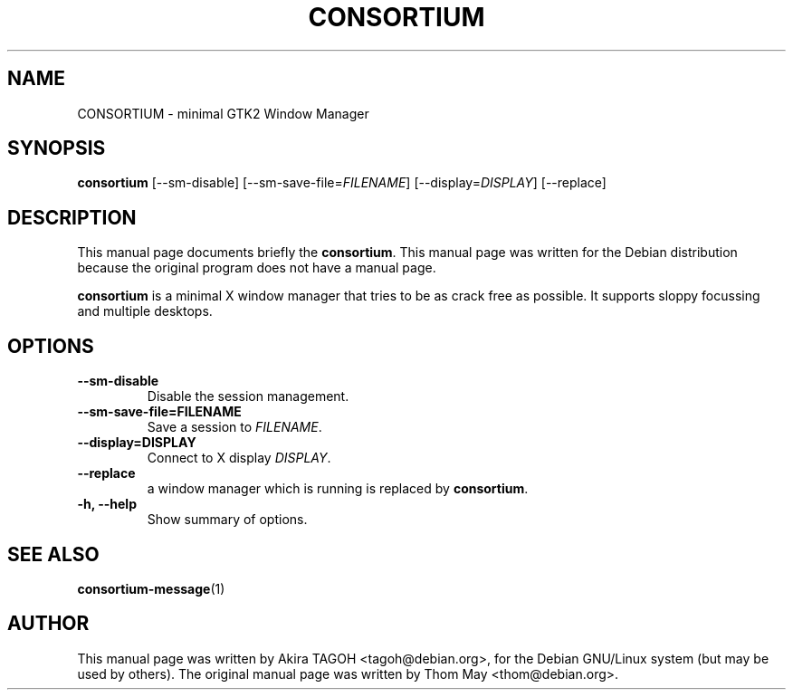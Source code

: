 .\"                                      Hey, EMACS: -*- nroff -*-
.\" First parameter, NAME, should be all caps
.\" Second parameter, SECTION, should be 1-8, maybe w/ subsection
.\" other parameters are allowed: see man(7), man(1)
.TH CONSORTIUM 1 "19 August 2002"
.\" Please adjust this date whenever revising the manpage.
.\"
.\" Some roff macros, for reference:
.\" .nh        disable hyphenation
.\" .hy        enable hyphenation
.\" .ad l      left justify
.\" .ad b      justify to both left and right margins
.\" .nf        disable filling
.\" .fi        enable filling
.\" .br        insert line break
.\" .sp <n>    insert n+1 empty lines
.\" for manpage-specific macros, see man(7)
.SH NAME
CONSORTIUM \- minimal GTK2 Window Manager
.SH SYNOPSIS
.B consortium
[\-\-sm\-disable] [\-\-sm\-save\-file=\fIFILENAME\fP] [\-\-display=\fIDISPLAY\fP] [\-\-replace]
.SH DESCRIPTION
This manual page documents briefly the
.B consortium\fP.
This manual page was written for the Debian distribution
because the original program does not have a manual page.
.PP
.\" TeX users may be more comfortable with the \fB<whatever>\fP and
.\" \fI<whatever>\fP escape sequences to invode bold face and italics, 
.\" respectively.
\fBconsortium\fP is a minimal X window manager that tries to be as crack free as possible. It supports sloppy focussing and multiple desktops.
.SH OPTIONS
.TP
.B \-\-sm\-disable
Disable the session management.
.TP
.B \-\-sm\-save\-file=FILENAME
Save a session to \fIFILENAME\fP.
.TP
.B \-\-display=DISPLAY
Connect to X display \fIDISPLAY\fP.
.TP
.B \-\-replace
a window manager which is running is replaced by \fBconsortium\fP.
.TP
.B \-h, \-\-help
Show summary of options.
.SH SEE ALSO
.BR consortium-message (1)
.SH AUTHOR
This manual page was written by Akira TAGOH <tagoh@debian.org>,
for the Debian GNU/Linux system (but may be used by others). The original manual page was written by Thom May <thom@debian.org>.
